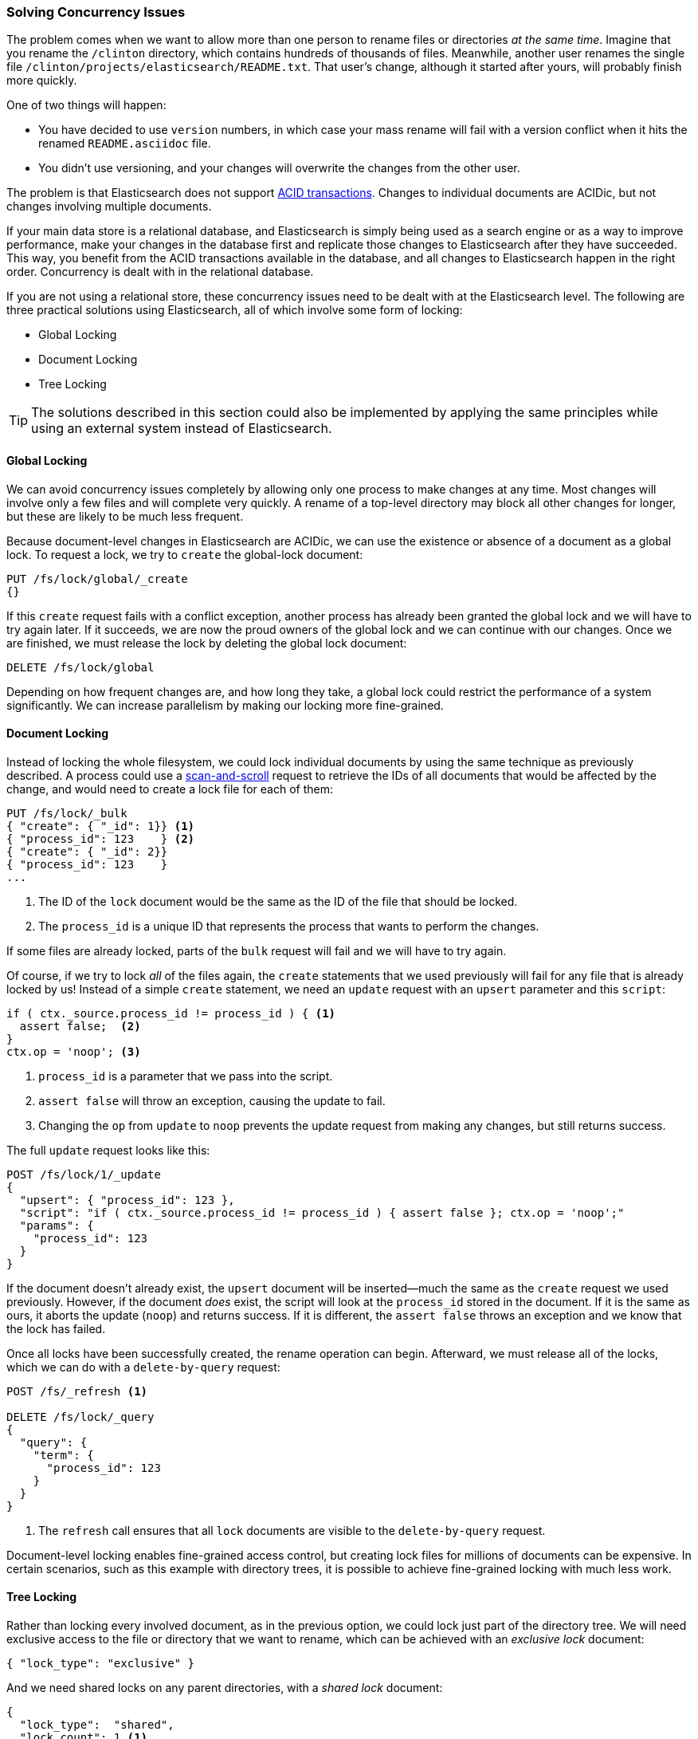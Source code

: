 [[concurrency-solutions]]
=== Solving Concurrency Issues

The problem comes when we want to allow more than one person to rename files
or directories _at the same time_. ((("concurrency", "solving concurrency issues")))((("relationships", "solving concurrency issues"))) Imagine that you rename the `/clinton`
directory, which contains hundreds of thousands of files.  Meanwhile, another
user renames the single file `/clinton/projects/elasticsearch/README.txt`.
That user's change, although it started after yours, will probably finish more
quickly.

One of two things will happen:

*   You have decided to use `version` numbers, in which case your mass rename
    will fail with a version conflict when it hits the renamed
    `README.asciidoc` file.

*   You didn't use versioning, and your changes will overwrite the changes from
    the other user.

The problem is that Elasticsearch does not support
http://en.wikipedia.org/wiki/ACID_transactions[ACID transactions].((("ACID transactions")))  Changes to
individual documents are ACIDic, but not changes involving multiple documents.

If your main data store is a relational database, and Elasticsearch is simply
being used as a search engine((("relational databases", "Elasticsearch used with"))) or as a way to improve performance, make
your changes in the database first and replicate those changes to
Elasticsearch after they have succeeded. This way, you benefit from the ACID
transactions available in the database, and all changes to Elasticsearch happen
in the right order. Concurrency is dealt with in the relational database.

If you are not using a relational store, these concurrency issues need to
be dealt with at the Elasticsearch level.  The following are three practical
solutions using Elasticsearch, all of which involve some form of locking:

* Global Locking
* Document Locking
* Tree Locking

[TIP]
==================================================

The solutions described in this section could also be implemented by applying the same
principles while using an external system instead of Elasticsearch.

==================================================

[[global-lock]]
==== Global Locking

We can avoid concurrency issues completely by allowing only one process to
make changes at any time.((("locking", "global lock")))((("global lock")))  Most changes will involve only a few files and will
complete very quickly.  A rename of a top-level directory may block all other
changes for longer, but these are likely to be much less frequent.

Because document-level changes in Elasticsearch are ACIDic, we can use the
existence or absence of a document as a global lock.  To request a
lock, we try to `create` the global-lock document:

[source,json]
--------------------------
PUT /fs/lock/global/_create
{}
--------------------------

If this `create` request fails with a conflict exception,
another process has already been granted the global lock and we will have to
try again later.  If it succeeds, we are now the proud owners of the
global lock and we can continue with our changes.  Once we are finished, we
must release the lock by deleting the global lock document:

[source,json]
--------------------------
DELETE /fs/lock/global
--------------------------

Depending on how frequent changes are, and how long they take, a global lock
could restrict the performance of a system significantly.  We can increase
parallelism by making our locking more fine-grained.

[[document-locking]]
==== Document Locking

Instead of locking the whole filesystem, we could lock individual documents
by using the same technique as previously described.((("locking", "document locking")))((("document locking")))  A process could use a
<<scan-scroll,scan-and-scroll>> request to retrieve the IDs of all documents
that would be affected by the change, and would need to create a lock file for
each of them:

[source,json]
--------------------------
PUT /fs/lock/_bulk
{ "create": { "_id": 1}} <1>
{ "process_id": 123    } <2>
{ "create": { "_id": 2}}
{ "process_id": 123    }
...
--------------------------
<1> The ID of the `lock` document would be the same as the ID of  the file
    that should be locked.
<2> The `process_id` is a unique ID that represents the process that
    wants to perform the changes.

If some files are already locked, parts of the `bulk` request will fail and we
will have to try again.

Of course, if we try to lock _all_ of the files again, the `create` statements
that we used previously will fail for any file that is already locked by us!
Instead of a simple `create` statement, we need an `update` request with an
`upsert` parameter and this `script`:

[source,groovy]
--------------------------
if ( ctx._source.process_id != process_id ) { <1>
  assert false;  <2>
}
ctx.op = 'noop'; <3>
--------------------------
<1> `process_id` is a parameter that we pass into the script.
<2> `assert false` will throw an exception, causing the update to fail.
<3> Changing the `op` from `update` to `noop` prevents the update request
    from making any changes, but still returns success.

The full `update` request looks like this:

[source,json]
--------------------------
POST /fs/lock/1/_update
{
  "upsert": { "process_id": 123 },
  "script": "if ( ctx._source.process_id != process_id ) { assert false }; ctx.op = 'noop';"
  "params": {
    "process_id": 123
  }
}
--------------------------

If the document doesn't already exist, the `upsert` document will be inserted--much the same as the `create` request we used previously.  However, if the
document _does_ exist, the script will look at the `process_id` stored in the
document.  If it is the same as ours, it aborts the update (`noop`) and
returns success.  If it is different, the `assert false` throws an exception
and we know that the lock has failed.

Once all locks have been successfully created, the rename operation can begin.
Afterward, we must release((("delete-by-query request"))) all of the locks, which we can do with a
`delete-by-query` request:

[source,json]
--------------------------
POST /fs/_refresh <1>

DELETE /fs/lock/_query
{
  "query": {
    "term": {
      "process_id": 123
    }
  }
}
--------------------------
<1> The `refresh` call ensures that all `lock` documents are visible to
    the `delete-by-query` request.

Document-level locking enables fine-grained access control, but creating lock
files for millions of documents can be expensive.  In certain scenarios, such
as this example with directory trees, it is possible to achieve fine-grained
locking with much less work.

[[tree-locking]]
==== Tree Locking

Rather than locking every involved document, as in the previous option, we
could lock just part of the directory tree.((("locking", "tree locking")))  We will need exclusive access
to the file or directory that we want to rename, which can be achieved with an
_exclusive lock_ document:

[source,json]
--------------------------
{ "lock_type": "exclusive" }
--------------------------

And we need shared locks on any parent directories, with a _shared lock_
document:

[source,json]
--------------------------
{
  "lock_type":  "shared",
  "lock_count": 1 <1>
}
--------------------------
<1> The `lock_count` records the number of processes that hold a shared lock.

A process that wants to rename `/clinton/projects/elasticsearch/README.txt`
needs an _exclusive_ lock on that file, and a _shared_ lock on `/clinton`,
`/clinton/projects`, and `/clinton/projects/elasticsearch`.

A simple `create` request will suffice for the exclusive lock, but the shared
lock needs a scripted update to implement some extra logic:

[source,groovy]
--------------------------
if (ctx._source.lock_type == 'exclusive') {
  assert false; <1>
}
ctx._source.lock_count++ <2>
--------------------------
<1> If the `lock_type` is `exclusive`, the `assert` statement will throw
    an exception, causing the update request to fail.
<2> Otherwise, we increment the `lock_count`.

This script handles the case where the `lock` document already exists, but we
will also need an `upsert` document to handle the case where it doesn't exist
yet. The full update request is as follows:

[source,json]
--------------------------
POST /fs/lock/%2Fclinton/_update <1>
{
  "upsert": { <2>
    "lock_type":  "shared",
    "lock_count": 1
  },
  "script": "if (ctx._source.lock_type == 'exclusive') { assert false }; ctx._source.lock_count++"
}
--------------------------
<1> The ID of the document is `/clinton`, which is URL-encoded to `%2fclinton`.
<2> The `upsert` document will be inserted if the document does not already
    exist.

Once we succeed in gaining a shared lock on all of the parent directories, we
try to `create` an exclusive lock on the file itself:

[source,json]
--------------------------
PUT /fs/lock/%2Fclinton%2fprojects%2felasticsearch%2fREADME.txt/_create
{ "lock_type": "exclusive" }
--------------------------

Now, if somebody else wants to rename the `/clinton` directory, they would
have to gain an exclusive lock on that path:

[source,json]
--------------------------
PUT /fs/lock/%2Fclinton/_create
{ "lock_type": "exclusive" }
--------------------------

This request would fail because a `lock` document with the same ID already
exists. The other user would have to wait until our operation is done and we
have released our locks. The exclusive lock can just be deleted:

[source,json]
--------------------------
DELETE /fs/lock/%2Fclinton%2fprojects%2felasticsearch%2fREADME.txt
--------------------------

The shared locks need another script that decrements the `lock_count` and, if
the count drops to zero, deletes the `lock` document:

[source,groovy]
--------------------------
if (--ctx._source.lock_count == 0) {
  ctx.op = 'delete' <1>
}
--------------------------
<1> Once the `lock_count` reaches `0`, the `ctx.op` is changed from `update`
    to `delete`.

This update request would need to be run for each parent directory in reverse
order, from longest to shortest:

[source,json]
--------------------------
POST /fs/lock/%2Fclinton%2fprojects%2felasticsearch/_update
{
  "script": "if (--ctx._source.lock_count == 0) { ctx.op = 'delete' } "
}
--------------------------

Tree locking gives us fine-grained concurrency control with the minimum of
effort. Of course, it is not applicable to every situation--the data model
must have some sort of access path like the directory tree for it to work.

[NOTE]
=====================================

None of the three options--global, document, or tree locking--deals with
the thorniest problem associated with locking: what happens if the process
holding the lock dies?

The unexpected death of a process leaves us with two problems:

* How do we know that we can release the locks held by the dead process?
* How do we clean up the change that the dead process did not manage to complete?

These topics are beyond the scope of this book, but you will need to give them
some thought  if you decide to use locking.

=====================================

While denormalization is a good choice for many projects, the need for locking
schemes can make for complicated implementations. Instead, Elasticsearch
provides two models that help us deal with related entities:
_nested objects_ and _parent-child relationships_.
